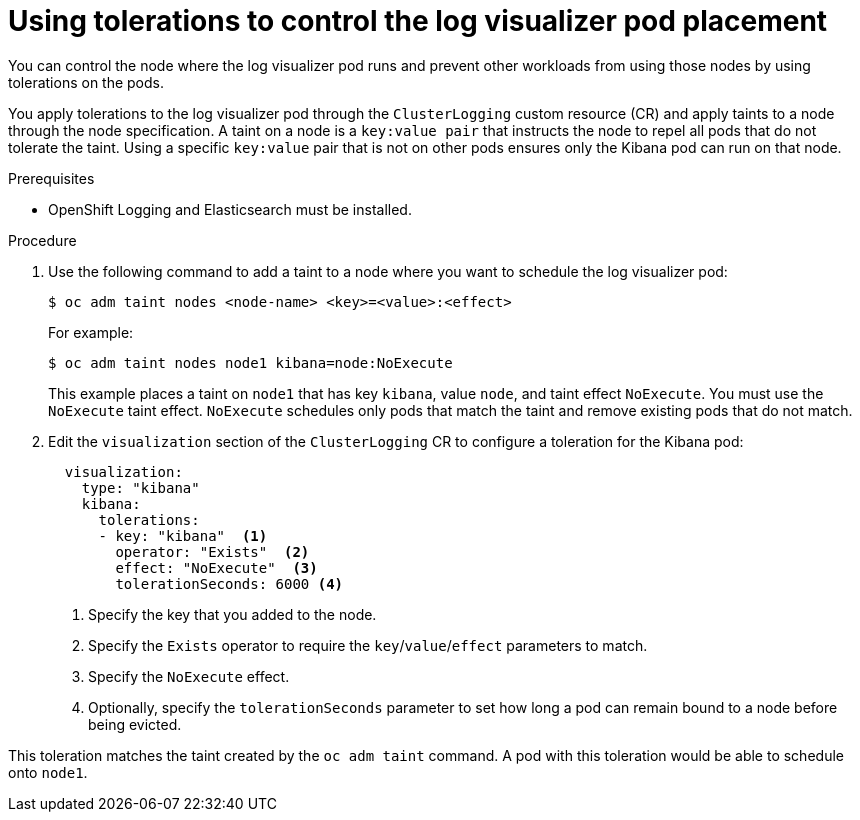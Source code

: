// Module included in the following assemblies:
//
// * logging/cluster-logging-visualizer.adoc

[id="cluster-logging-kibana-tolerations_{context}"]
= Using tolerations to control the log visualizer pod placement

[role="_abstract"]
You can control the node where the log visualizer pod runs and prevent
other workloads from using those nodes by using tolerations on the pods.

You apply tolerations to the log visualizer pod through the `ClusterLogging` custom resource (CR)
and apply taints to a node through the node specification. A taint on a node is a `key:value pair` that
instructs the node to repel all pods that do not tolerate the taint. Using a specific `key:value` pair
that is not on other pods ensures only the Kibana pod can run on that node.

.Prerequisites

* OpenShift Logging and Elasticsearch must be installed.

.Procedure

. Use the following command to add a taint to a node where you want to schedule the log visualizer pod:
+
[source,terminal]
----
$ oc adm taint nodes <node-name> <key>=<value>:<effect>
----
+
For example:
+
[source,terminal]
----
$ oc adm taint nodes node1 kibana=node:NoExecute
----
+
This example places a taint on `node1` that has key `kibana`, value `node`, and taint effect `NoExecute`.
You must use the `NoExecute` taint effect. `NoExecute` schedules only pods that match the taint and remove existing pods
that do not match.

. Edit the `visualization` section of the `ClusterLogging` CR to configure a toleration for the Kibana pod:
+
[source,yaml]
----
  visualization:
    type: "kibana"
    kibana:
      tolerations:
      - key: "kibana"  <1>
        operator: "Exists"  <2>
        effect: "NoExecute"  <3>
        tolerationSeconds: 6000 <4>
----
<1> Specify the key that you added to the node.
<2> Specify the `Exists` operator to require the `key`/`value`/`effect` parameters to match.
<3> Specify the `NoExecute` effect.
<4> Optionally, specify the `tolerationSeconds` parameter to set how long a pod can remain bound to a node before being evicted.


This toleration matches the taint created by the `oc adm taint` command. A pod with this toleration would be able to schedule onto `node1`.
